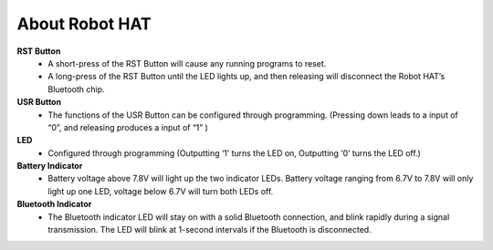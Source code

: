 About Robot HAT
-----------------------------

.. image:: img/picar_x_pic7.png

**RST Button**
    * A short-press of the RST Button will cause any running programs to reset.
    * A long-press of the RST Button until the LED lights up, and then releasing will disconnect the Robot HAT’s Bluetooth chip.

**USR Button**
    * The functions of the USR Button can be configured through programming. (Pressing down leads to a input of “0”, and releasing produces a input of “1” )

**LED**
    * Configured through programming (Outputting ‘1’ turns the LED on, Outputting ‘0’ turns the LED off.)

**Battery Indicator**
    * Battery voltage above 7.8V will light up the two indicator LEDs. Battery voltage ranging from 6.7V to 7.8V will only light up one LED, voltage below 6.7V will turn both LEDs off.

**Bluetooth Indicator**
    * The Bluetooth indicator LED will stay on with a solid Bluetooth connection, and blink rapidly during a signal transmission. The LED will blink at 1-second intervals if the Bluetooth is disconnected.  
